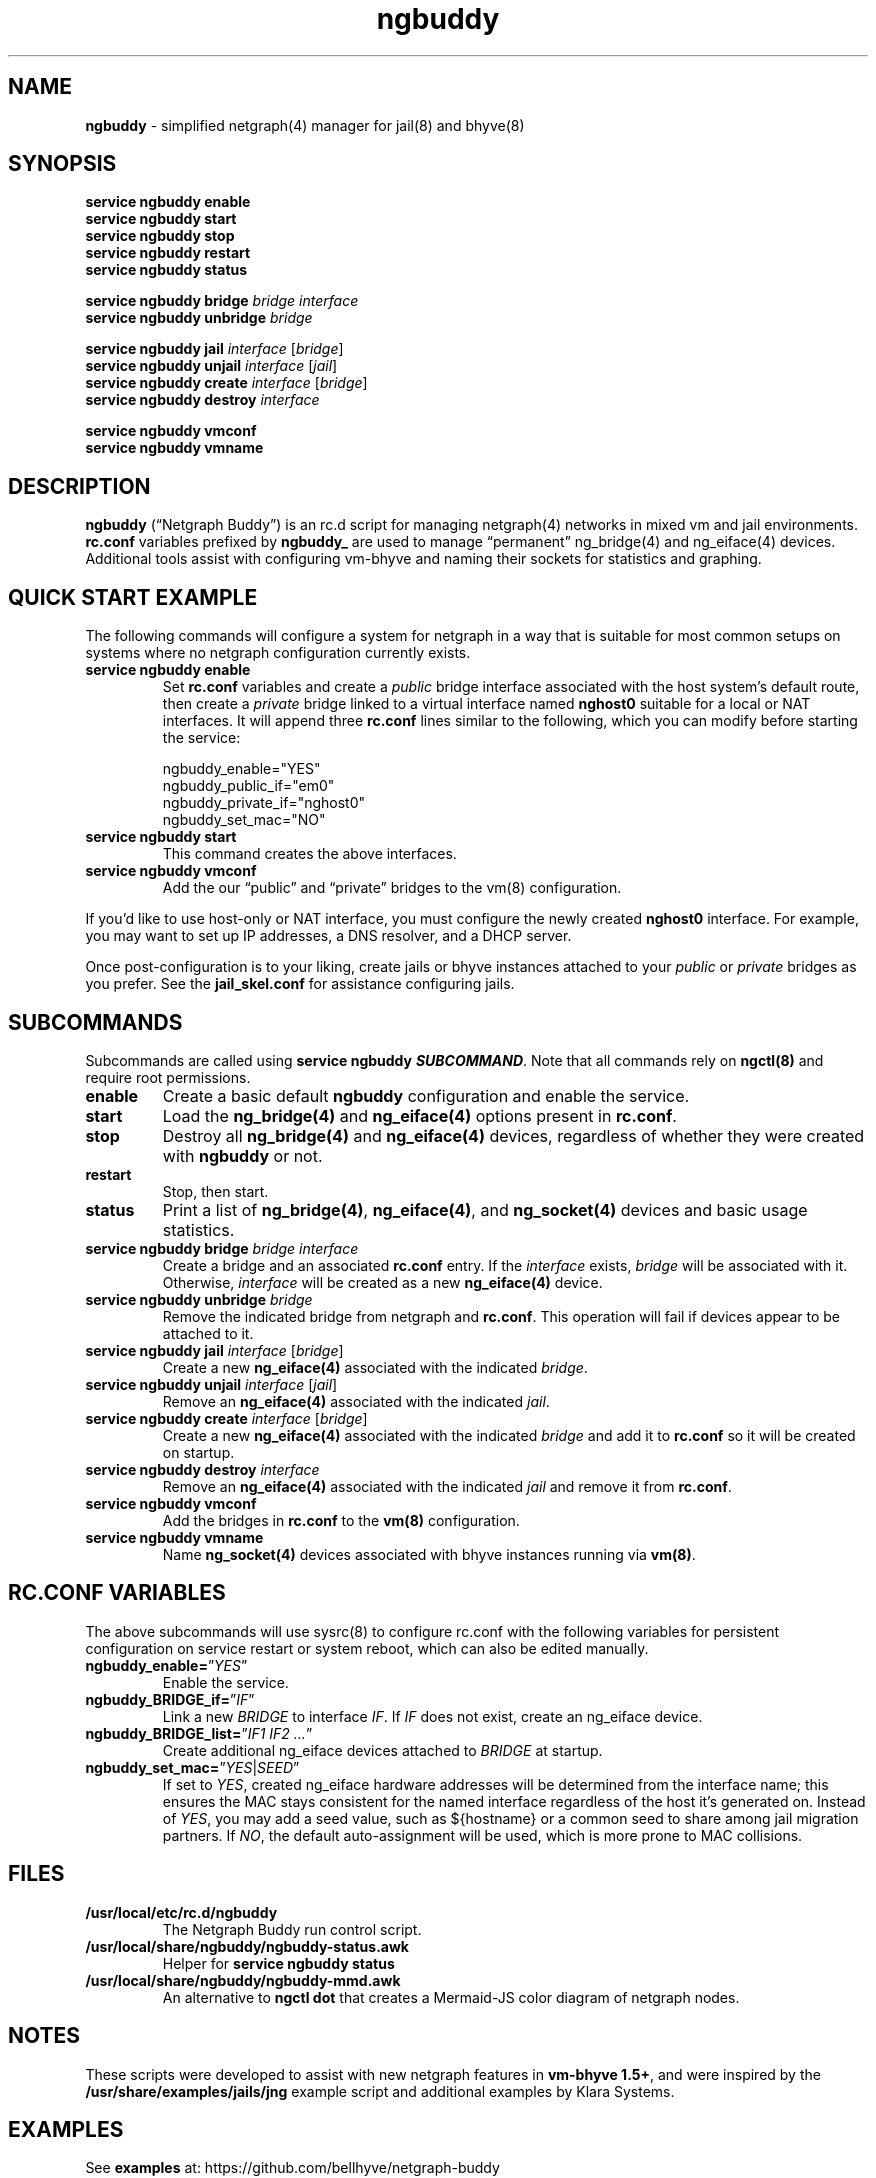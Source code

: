 .\" Automatically generated by Pandoc 3.2
.\"
.TH "ngbuddy" "8" "July 8, 2024" "" "System Manager\[cq]s Manual"
.SH NAME
\f[B]ngbuddy\f[R] \- simplified netgraph(4) manager for jail(8) and
bhyve(8)
.SH SYNOPSIS
\f[B]service ngbuddy enable\f[R]
.PD 0
.P
.PD
\f[B]service ngbuddy start\f[R]
.PD 0
.P
.PD
\f[B]service ngbuddy stop\f[R]
.PD 0
.P
.PD
\f[B]service ngbuddy restart\f[R]
.PD 0
.P
.PD
\f[B]service ngbuddy status\f[R]
.PP
\f[B]service ngbuddy bridge\f[R] \f[I]bridge\f[R] \f[I]interface\f[R]
.PD 0
.P
.PD
\f[B]service ngbuddy unbridge\f[R] \f[I]bridge\f[R]
.PP
\f[B]service ngbuddy jail\f[R] \f[I]interface\f[R] [\f[I]bridge\f[R]]
.PD 0
.P
.PD
\f[B]service ngbuddy unjail\f[R] \f[I]interface\f[R] [\f[I]jail\f[R]]
.PD 0
.P
.PD
\f[B]service ngbuddy create\f[R] \f[I]interface\f[R] [\f[I]bridge\f[R]]
.PD 0
.P
.PD
\f[B]service ngbuddy destroy\f[R] \f[I]interface\f[R]
.PP
\f[B]service ngbuddy vmconf\f[R]
.PD 0
.P
.PD
\f[B]service ngbuddy vmname\f[R]
.SH DESCRIPTION
\f[B]ngbuddy\f[R] (\[lq]Netgraph Buddy\[rq]) is an rc.d script for
managing netgraph(4) networks in mixed vm and jail environments.
\f[B]rc.conf\f[R] variables prefixed by \f[B]ngbuddy_\f[R] are used to
manage \[lq]permanent\[rq] ng_bridge(4) and ng_eiface(4) devices.
Additional tools assist with configuring vm\-bhyve and naming their
sockets for statistics and graphing.
.SH QUICK START EXAMPLE
The following commands will configure a system for netgraph in a way
that is suitable for most common setups on systems where no netgraph
configuration currently exists.
.TP
\f[B]service ngbuddy enable\f[R]
Set \f[B]rc.conf\f[R] variables and create a \f[I]public\f[R] bridge
interface associated with the host system\[cq]s default route, then
create a \f[I]private\f[R] bridge linked to a virtual interface named
\f[B]nghost0\f[R] suitable for a local or NAT interfaces.
It will append three \f[B]rc.conf\f[R] lines similar to the following,
which you can modify before starting the service:
.IP
.EX
    ngbuddy_enable=\[dq]YES\[dq]
    ngbuddy_public_if=\[dq]em0\[dq]
    ngbuddy_private_if=\[dq]nghost0\[dq]
    ngbuddy_set_mac=\[dq]NO\[dq]
.EE
.TP
\f[B]service ngbuddy start\f[R]
This command creates the above interfaces.
.TP
\f[B]service ngbuddy vmconf\f[R]
Add the our \[lq]public\[rq] and \[lq]private\[rq] bridges to the vm(8)
configuration.
.PP
If you\[cq]d like to use host\-only or NAT interface, you must configure
the newly created \f[B]nghost0\f[R] interface.
For example, you may want to set up IP addresses, a DNS resolver, and a
DHCP server.
.PP
Once post\-configuration is to your liking, create jails or bhyve
instances attached to your \f[I]public\f[R] or \f[I]private\f[R] bridges
as you prefer.
See the \f[B]jail_skel.conf\f[R] for assistance configuring jails.
.SH SUBCOMMANDS
Subcommands are called using \f[B]service ngbuddy
\f[BI]SUBCOMMAND\f[B]\f[R].
Note that all commands rely on \f[B]ngctl(8)\f[R] and require root
permissions.
.TP
\f[B]enable\f[R]
Create a basic default \f[B]ngbuddy\f[R] configuration and enable the
service.
.TP
\f[B]start\f[R]
Load the \f[B]ng_bridge(4)\f[R] and \f[B]ng_eiface(4)\f[R] options
present in \f[B]rc.conf\f[R].
.TP
\f[B]stop\f[R]
Destroy all \f[B]ng_bridge(4)\f[R] and \f[B]ng_eiface(4)\f[R] devices,
regardless of whether they were created with \f[B]ngbuddy\f[R] or not.
.TP
\f[B]restart\f[R]
Stop, then start.
.TP
\f[B]status\f[R]
Print a list of \f[B]ng_bridge(4)\f[R], \f[B]ng_eiface(4)\f[R], and
\f[B]ng_socket(4)\f[R] devices and basic usage statistics.
.TP
\f[B]service ngbuddy bridge\f[R] \f[I]bridge\f[R] \f[I]interface\f[R]
Create a bridge and an associated \f[B]rc.conf\f[R] entry.
If the \f[I]interface\f[R] exists, \f[I]bridge\f[R] will be associated
with it.
Otherwise, \f[I]interface\f[R] will be created as a new
\f[B]ng_eiface(4)\f[R] device.
.TP
\f[B]service ngbuddy unbridge\f[R] \f[I]bridge\f[R]
Remove the indicated bridge from netgraph and \f[B]rc.conf\f[R].
This operation will fail if devices appear to be attached to it.
.TP
\f[B]service ngbuddy jail\f[R] \f[I]interface\f[R] [\f[I]bridge\f[R]]
Create a new \f[B]ng_eiface(4)\f[R] associated with the indicated
\f[I]bridge\f[R].
.TP
\f[B]service ngbuddy unjail\f[R] \f[I]interface\f[R] [\f[I]jail\f[R]]
Remove an \f[B]ng_eiface(4)\f[R] associated with the indicated
\f[I]jail\f[R].
.TP
\f[B]service ngbuddy create\f[R] \f[I]interface\f[R] [\f[I]bridge\f[R]]
Create a new \f[B]ng_eiface(4)\f[R] associated with the indicated
\f[I]bridge\f[R] and add it to \f[B]rc.conf\f[R] so it will be created
on startup.
.TP
\f[B]service ngbuddy destroy\f[R] \f[I]interface\f[R]
Remove an \f[B]ng_eiface(4)\f[R] associated with the indicated
\f[I]jail\f[R] and remove it from \f[B]rc.conf\f[R].
.TP
\f[B]service ngbuddy vmconf\f[R]
Add the bridges in \f[B]rc.conf\f[R] to the \f[B]vm(8)\f[R]
configuration.
.TP
\f[B]service ngbuddy vmname\f[R]
Name \f[B]ng_socket(4)\f[R] devices associated with bhyve instances
running via \f[B]vm(8)\f[R].
.SH RC.CONF VARIABLES
The above subcommands will use sysrc(8) to configure rc.conf with the
following variables for persistent configuration on service restart or
system reboot, which can also be edited manually.
.TP
\f[B]ngbuddy_enable=\f[R]\[rq]\f[I]YES\f[R]\[rq]
Enable the service.
.TP
\f[B]ngbuddy_BRIDGE_if=\f[R]\[rq]\f[I]IF\f[R]\[rq]
Link a new \f[I]BRIDGE\f[R] to interface \f[I]IF\f[R].
If \f[I]IF\f[R] does not exist, create an ng_eiface device.
.TP
\f[B]ngbuddy_BRIDGE_list=\f[R]\[rq]\f[I]IF1 IF2 \&...\f[R]\[rq]
Create additional ng_eiface devices attached to \f[I]BRIDGE\f[R] at
startup.
.TP
\f[B]ngbuddy_set_mac=\f[R]\[rq]\f[I]YES\f[R]|\f[I]SEED\f[R]\[rq]
If set to \f[I]YES\f[R], created ng_eiface hardware addresses will be
determined from the interface name; this ensures the MAC stays
consistent for the named interface regardless of the host it\[cq]s
generated on.
Instead of \f[I]YES\f[R], you may add a seed value, such as ${hostname}
or a common seed to share among jail migration partners.
If \f[I]NO\f[R], the default auto\-assignment will be used, which is
more prone to MAC collisions.
.SH FILES
.TP
\f[B]/usr/local/etc/rc.d/ngbuddy\f[R]
The Netgraph Buddy run control script.
.TP
\f[B]/usr/local/share/ngbuddy/ngbuddy\-status.awk\f[R]
Helper for \f[B]service ngbuddy status\f[R]
.TP
\f[B]/usr/local/share/ngbuddy/ngbuddy\-mmd.awk\f[R]
An alternative to \f[B]ngctl dot\f[R] that creates a Mermaid\-JS color
diagram of netgraph nodes.
.SH NOTES
These scripts were developed to assist with new netgraph features in
\f[B]vm\-bhyve 1.5+\f[R], and were inspired by the
\f[B]/usr/share/examples/jails/jng\f[R] example script and additional
examples by Klara Systems.
.SH EXAMPLES
See \f[B]examples\f[R] at: https://github.com/bellhyve/netgraph\-buddy
.PP
After following the above \f[B]QUICK START EXAMPLE\f[R]:
.PD 0
.P
.PD
\- Append the \f[B]devfs.rules\f[R] example to
\f[B]/etc/devfs.rules\f[R]
.PD 0
.P
.PD
\- Extract a FreeBSD \f[B]base.txz\f[R] in \f[B]/jail/my_jail\f[R]
.PD 0
.P
.PD
\- Copy the \f[B]jail_skel.conf\f[R] to
\f[B]/etc/jail.conf.d/my_jail.conf\f[R]
.PD 0
.P
.PD
\- In \f[B]my_jail.conf\f[R], change the jail name to \f[B]my_jail\f[R]
.PD 0
.P
.PD
\- Run: \f[B]service jail start my_jail\f[R]
.PD 0
.P
.PD
.PP
This provides a simple framework for cloning jails and editing a single
template line for rapid deployment of many VNET jails.
.SH SEE ALSO
jail(8), netgraph(4), ng_bridge(4), ngctl(8), ng_eiface(4),
ng_socket(4), vm(8)
.SH HISTORY
Netgraph Buddy was originally developed as an internal tool for Bell
Tower Integration in August 2022.
.SH AUTHORS
Daniel J. Bell.

